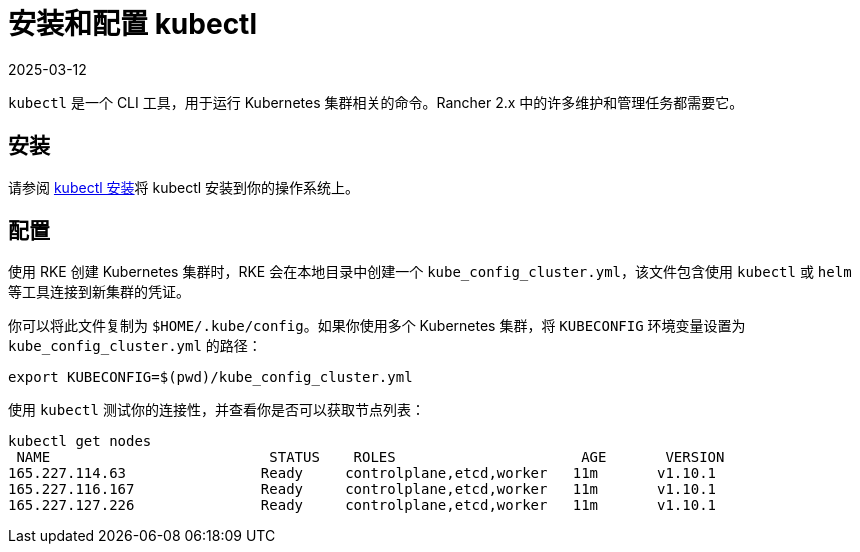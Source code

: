 = 安装和配置 kubectl
:revdate: 2025-03-12
:page-revdate: {revdate}

`kubectl` 是一个 CLI 工具，用于运行 Kubernetes 集群相关的命令。Rancher 2.x 中的许多维护和管理任务都需要它。

== 安装

请参阅 https://kubernetes.io/docs/tasks/tools/install-kubectl/[kubectl 安装]将 kubectl 安装到你的操作系统上。

== 配置

使用 RKE 创建 Kubernetes 集群时，RKE 会在本地目录中创建一个 `kube_config_cluster.yml`，该文件包含使用 `kubectl` 或 `helm` 等工具连接到新集群的凭证。

你可以将此文件复制为 `$HOME/.kube/config`。如果你使用多个 Kubernetes 集群，将 `KUBECONFIG` 环境变量设置为 `kube_config_cluster.yml` 的路径：

----
export KUBECONFIG=$(pwd)/kube_config_cluster.yml
----

使用 `kubectl` 测试你的连接性，并查看你是否可以获取节点列表：

----
kubectl get nodes
 NAME                          STATUS    ROLES                      AGE       VERSION
165.227.114.63                Ready     controlplane,etcd,worker   11m       v1.10.1
165.227.116.167               Ready     controlplane,etcd,worker   11m       v1.10.1
165.227.127.226               Ready     controlplane,etcd,worker   11m       v1.10.1
----
